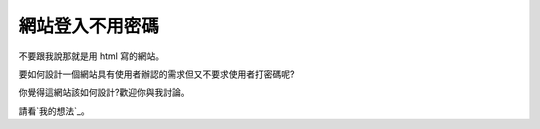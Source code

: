 網站登入不用密碼
================================================================================

不要跟我說那就是用 html 寫的網站。

要如何設計一個網站具有使用者辦認的需求但又不要求使用者打密碼呢?

你覺得這網站該如何設計?歡迎你與我討論。

請看`我的想法`_。

.. _我的想法: http://ptrac.hoamon.info/wiki/NoPasswd


.. author:: default
.. categories:: chinese
.. tags:: web
.. comments::